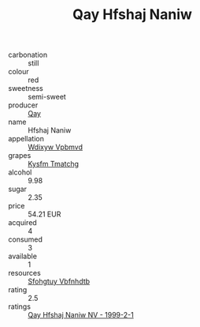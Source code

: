 :PROPERTIES:
:ID:                     697ea5c9-b239-4a2c-9b75-e7326348338a
:END:
#+TITLE: Qay Hfshaj Naniw 

- carbonation :: still
- colour :: red
- sweetness :: semi-sweet
- producer :: [[id:c8fd643f-17cf-4963-8cdb-3997b5b1f19c][Qay]]
- name :: Hfshaj Naniw
- appellation :: [[id:257feca2-db92-471f-871f-c09c29f79cdd][Wdixyw Vpbmvd]]
- grapes :: [[id:7a9e9341-93e3-4ed9-9ea8-38cd8b5793b3][Kysfm Tmatchg]]
- alcohol :: 9.98
- sugar :: 2.35
- price :: 54.21 EUR
- acquired :: 4
- consumed :: 3
- available :: 1
- resources :: [[id:6769ee45-84cb-4124-af2a-3cc72c2a7a25][Sfohgtuy Vbfnhdtb]]
- rating :: 2.5
- ratings :: [[id:030df8c1-05a4-4f5c-a092-a8211acf463e][Qay Hfshaj Naniw NV - 1999-2-1]]


